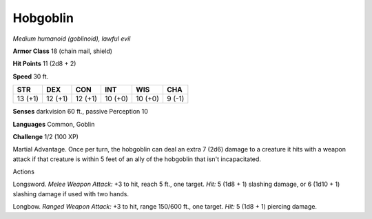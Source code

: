 Hobgoblin
---------


.. https://stackoverflow.com/questions/11984652/bold-italic-in-restructuredtext

.. raw:: html

   <style type="text/css">
     span.bolditalic {
       font-weight: bold;
       font-style: italic;
     }
   </style>

.. role:: bi
   :class: bolditalic


*Medium humanoid (goblinoid), lawful evil*

**Armor Class** 18 (chain mail, shield)

**Hit Points** 11 (2d8 + 2)

**Speed** 30 ft.

+-----------+-----------+-----------+-----------+-----------+-----------+
| **STR**   | **DEX**   | **CON**   | **INT**   | **WIS**   | **CHA**   |
+===========+===========+===========+===========+===========+===========+
| 13 (+1)   | 12 (+1)   | 12 (+1)   | 10 (+0)   | 10 (+0)   | 9 (-1)    |
+-----------+-----------+-----------+-----------+-----------+-----------+

**Senses** darkvision 60 ft., passive Perception 10

**Languages** Common, Goblin

**Challenge** 1/2 (100 XP)

:bi:`Martial Advantage`. Once per turn, the hobgoblin can deal an extra
7 (2d6) damage to a creature it hits with a weapon attack if that
creature is within 5 feet of an ally of the hobgoblin that isn't
incapacitated.

Actions
       

:bi:`Longsword`. *Melee Weapon Attack:* +3 to hit, reach 5 ft., one
target. *Hit:* 5 (1d8 + 1) slashing damage, or 6 (1d10 + 1) slashing
damage if used with two hands.

:bi:`Longbow`. *Ranged Weapon Attack:* +3 to hit, range 150/600 ft., one
target. *Hit:* 5 (1d8 + 1) piercing damage.

